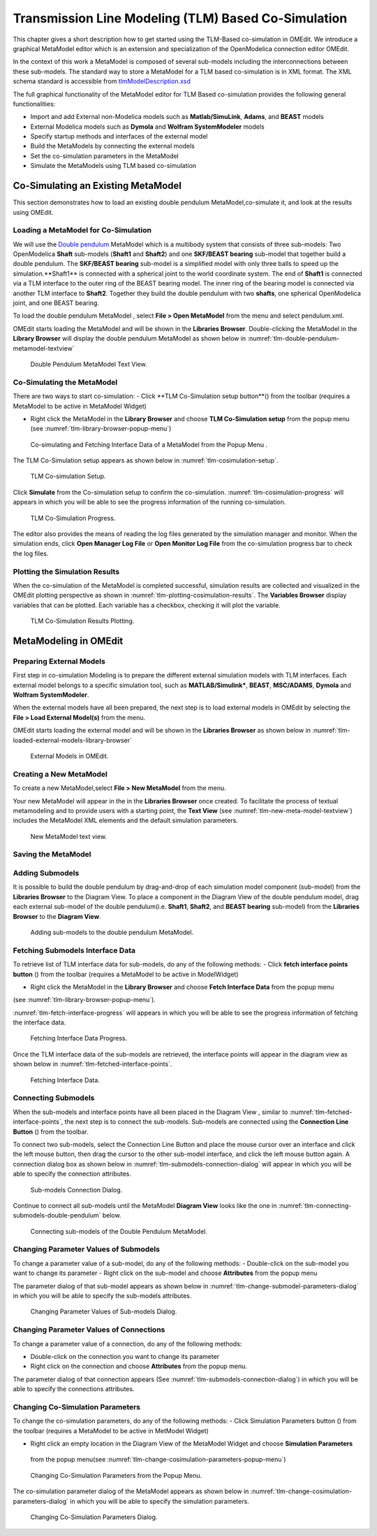 Transmission Line Modeling (TLM) Based Co-Simulation
====================================================

This chapter gives a short description how to get started using the TLM-Based 
co-simulation in OMEdit. We introduce a graphical MetaModel editor which is an 
extension and specialization of the OpenModelica connection editor OMEdit. 

In the context of this work a MetaModel is composed of several sub-models including 
the interconnections between these sub-models. The standard way to store a MetaModel 
for a TLM based co-simulation is in XML format. The XML schema standard is accessible from
`tlmModelDescription.xsd <https://github.com/OpenModelica/OMEdit/blob/master/OMEdit/OMEditGUI/Resources/XMLSchema/tlmModelDescription.xsd>`__

The full graphical functionality of the MetaModel editor for TLM Based co-simulation 
provides the following general functionalities:

-  Import and add External non-Modelica models such as **Matlab/SimuLink**, **Adams**, and **BEAST** models

-  External Modelica models such as **Dymola** and **Wolfram SystemModeler** models

-  Specify startup methods and interfaces of the external model 

-  Build the MetaModels by connecting the external models 

-  Set the co-simulation parameters in the MetaModel

-  Simulate the MetaModels using TLM based co-simulation 

Co-Simulating an Existing MetaModel
-----------------------------------
This section demonstrates how to load an existing double pendulum 
MetaModel,co-simulate it, and look at the results using OMEdit.

Loading a MetaModel for Co-Simulation
^^^^^^^^^^^^^^^^^^^^^^^^^^^^^^^^^^^^^

We will use the `Double pendulum <https://github.com/OpenModelica/OMEdit/blob/master/OMEdit/OMEditGUI/Resources/XMLSchema/tlmModelDescription.xsd>`__ 
MetaModel which is a multibody system that consists of three sub-models: Two OpenModelica **Shaft** 
sub-models (**Shaft1** and **Shaft2**) and one **SKF/BEAST bearing** sub-model that together build a double pendulum. 
The **SKF/BEAST bearing** sub-model is a simplified model with only three balls to speed up the simulation.**Shaft1** is 
connected with a spherical joint to the world coordinate system. The end of **Shaft1** is connected via a TLM interface 
to the outer ring of the BEAST bearing model. The inner ring of the bearing model is connected via another TLM interface 
to **Shaft2**. Together they build the double pendulum with two **shafts**, one spherical OpenModelica joint, and one BEAST bearing.

To load the double pendulum MetaModel , select **File > Open MetaModel** from the menu and select pendulum.xml.

OMEdit starts loading the MetaModel and will be shown in the **Libraries Browser**. 
Double-clicking the MetaModel in the **Library Browser** will display the double pendulum MetaModel 
as shown below in :numref:`tlm-double-pendulum-metamodel-textview`

.. figure :: media/tlm-double-pendulum-metamodel-textview.png
  :name: tlm-double-pendulum-metamodel-textview

  Double Pendulum MetaModel Text View.

Co-Simulating the MetaModel
^^^^^^^^^^^^^^^^^^^^^^^^^^^

There are two ways to start co-simulation:
-  Click **TLM Co-Simulation setup button**(|tlm-simulate|) from the toolbar (requires a MetaModel to be active in MetaModel Widget)

.. |tlm-simulate| image:: media/omedit-icons/tlm-simulate.*
  :alt: MetaModel simulate Icon
  :height: 14pt
  
-  Right click the MetaModel in the **Library Browser** and choose **TLM Co-Simulation setup** from the popup menu (see :numref:`tlm-library-browser-popup-menu`)

.. figure :: media/tlm-library-browser-popup-menu.png
  :name: tlm-library-browser-popup-menu

  Co-simulating and Fetching Interface Data of a MetaModel from the Popup Menu .
  
The TLM Co-Simulation setup appears as shown below in :numref:`tlm-cosimulation-setup`.

.. figure :: media/tlm-cosimulation-setup.png
  :name: tlm-cosimulation-setup

  TLM Co-simulation Setup.

Click **Simulate** from the Co-simulation setup to confirm the co-simulation. 
:numref:`tlm-cosimulation-progress` will appears in which you will be able to see 
the progress information of the running co-simulation.

.. figure :: media/tlm-cosimulation-progress.png
  :name: tlm-cosimulation-progress

  TLM Co-Simulation Progress.

The editor also provides the means of reading the log files generated by the simulation manager and monitor. 
When the simulation ends, click **Open Manager Log File** or **Open Monitor Log File** from the co-simulation progress bar
to check the log files.

Plotting the Simulation Results
^^^^^^^^^^^^^^^^^^^^^^^^^^^^^^^

When the co-simulation of the MetaModel is completed successful, simulation results are collected and visualized 
in the OMEdit plotting perspective as shown in :numref:`tlm-plotting-cosimulation-results`.
The **Variables Browser** display variables that can be plotted. Each variable has a checkbox, checking it will plot the variable.

.. figure :: media/tlm-plotting-cosimulation-results.png
  :name: tlm-plotting-cosimulation-results

  TLM Co-Simulation Results Plotting.

MetaModeling in OMEdit
----------------------

Preparing External Models
^^^^^^^^^^^^^^^^^^^^^^^^^

First step in co-simulation Modeling is to prepare the different external simulation 
models with TLM interfaces. Each external model belongs to a specific simulation 
tool, such as **MATLAB/Simulink***, **BEAST**, **MSC/ADAMS**, **Dymola** and **Wolfram SystemModeler**.

When the external models have all been prepared, the next step is to load external models 
in OMEdit by selecting the **File > Load External Model(s)** from the menu.

OMEdit starts loading the external model and will be shown in the **Libraries Browser** 
as shown below in :numref:`tlm-loaded-external-models-library-browser` 

.. figure :: media/tlm-loaded-external-models-library-browser.png
  :name: tlm-loaded-external-models-library-browser

  External Models in OMEdit.

Creating a New MetaModel 
^^^^^^^^^^^^^^^^^^^^^^^^

To create a new MetaModel,select **File > New MetaModel** from the menu. 

Your new MetaModel will appear in the in the **Libraries Browser** once created. 
To facilitate the process of textual metamodeling and to provide users with a 
starting point, the **Text View** (see :numref:`tlm-new-meta-model-textview`) 
includes the MetaModel XML elements and the default simulation parameters.

.. figure :: media/tlm-new-metamodel-textview.png
  :name: tlm-new-metamodel-textview

  New MetaModel text view.

Saving the MetaModel 
^^^^^^^^^^^^^^^^^^^^



Adding Submodels
^^^^^^^^^^^^^^^^

It is possible to build the double pendulum by drag-and-drop of each simulation model 
component (sub-model) from the **Libraries Browser** to the Diagram View. 
To place a component in the Diagram View of the double pendulum model, drag each external 
sub-model of the double pendulum(i.e. **Shaft1**, **Shaft2**, and **BEAST bearing** sub-model) 
from the **Libraries Browser** to the **Diagram View**.

.. figure :: media/tlm-add-submodels.png

  Adding sub-models to the double pendulum MetaModel.
 
Fetching Submodels Interface Data
^^^^^^^^^^^^^^^^^^^^^^^^^^^^^^^^^

To retrieve list of TLM interface data for sub-models, do any of the following methods:
-  Click **fetch interface points button** (|interface-data|) from the toolbar (requires a MetaModel to be active in ModelWidget)

.. |interface-data| image:: media/omedit-icons/interface-data.*
  :alt: MetaModel Interface Data Icon
  :height: 14pt

-  Right click the MetaModel in the **Library Browser** and choose **Fetch Interface Data** from the popup menu
(see :numref:`tlm-library-browser-popup-menu`).

:numref:`tlm-fetch-interface-progress` will appears in which you will be able to see the progress information 
of fetching the interface data. 

.. figure :: media/tlm-fetch-interface-progress.png
  :name: tlm-fetch-interface-progress

  Fetching Interface Data Progress.

Once the TLM interface data of the sub-models are retrieved, the interface points will appear 
in the diagram view as shown below in :numref:`tlm-fetched-interface-points`.

.. figure :: media/tlm-fetched-interface-points.png
  :name: tlm-fetched-interface-points

  Fetching Interface Data.
  
Connecting Submodels
^^^^^^^^^^^^^^^^^^^^

When the sub-models and interface points have all been placed in the Diagram View
, similar to :numref:`tlm-fetched-interface-points`, the next step is to connect the sub-models. 
Sub-models are connected using the **Connection Line Button** (|connect-mode|) from the toolbar.

.. |connect-mode| image:: media/omedit-icons/connect-mode.*
  :alt: Connection Line Icon
  :height: 14pt

To connect two sub-models, select the Connection Line Button and place the mouse cursor over an interface 
and click the left mouse button, then drag the cursor to the other sub-model interface, and 
click the left mouse button again. A connection dialog box as shown below in :numref:`tlm-submodels-connection-dialog` will 
appear in which you will be able to specify the connection attributes.

.. figure :: media/tlm-submodels-connection-dialog.png
  :name: tlm-submodels-connection-dialog

  Sub-models Connection Dialog.

Continue to connect all sub-models until the MetaModel **Diagram View** looks like the one in :numref:`tlm-connecting-submodels-double-pendulum` below.

.. figure :: media/tlm-connecting-submodels-double-pendulum.png
  :name: tlm-connecting-submodels-double-pendulum

  Connecting sub-models of the Double Pendulum MetaModel.

Changing Parameter Values of Submodels
^^^^^^^^^^^^^^^^^^^^^^^^^^^^^^^^^^^^^^

To change a parameter value of a sub-model, do any of the following methods:
-  Double-click on the sub-model you want to change its parameter
-  Right click on the sub-model and choose **Attributes** from the popup menu 

The parameter dialog of that sub-model appears as shown below in :numref:`tlm-change-submodel-parameters-dialog` 
in which you will be able to specify the sub-models attributes. 

.. figure :: media/tlm-change-submodel-parameters-dialog.png
  :name: tlm-change-submodel-parameters-dialog

  Changing Parameter Values of Sub-models Dialog.

Changing Parameter Values of Connections
^^^^^^^^^^^^^^^^^^^^^^^^^^^^^^^^^^^^^^^^

To change a parameter value of a connection, do any of the following methods:

-	Double-click on the connection you want to change its parameter
-	Right click on the connection and choose **Attributes** from the popup menu.
 
The parameter dialog of that connection appears (See :numref:`tlm-submodels-connection-dialog`) 
in which you will be able to specify the connections attributes. 

Changing Co-Simulation Parameters
^^^^^^^^^^^^^^^^^^^^^^^^^^^^^^^^^

To change the co-simulation parameters, do any of the following methods:
-	Click Simulation Parameters button (|simulation-parameters|) from the toolbar (requires a MetaModel to be active in MetModel Widget)

.. |simulation-parameters| image:: media/omedit-icons/simulation-parameters.*
  :alt: MetaModel Simulation Parameters Icon
  :height: 14pt

-	Right click an empty location in the Diagram View of the  MetaModel Widget and choose **Simulation Parameters** 
    from the popup menu(see :numref:`tlm-change-cosimulation-parameters-popup-menu`)
	
.. figure :: media/tlm-change-cosimulation-parameters-popup-menu.png
  :name: tlm-change-cosimulation-parameters-popup-menu

  Changing Co-Simulation Parameters from the Popup Menu.
	
The co-simulation parameter dialog of the MetaModel appears as shown below in :numref:`tlm-change-cosimulation-parameters-dialog` in 
which you will be able to specify the simulation parameters.

.. figure :: media/tlm-change-cosimulation-parameters-dialog.png
  :name: tlm-change-cosimulation-parameters-dialog

  Changing Co-Simulation Parameters Dialog.

